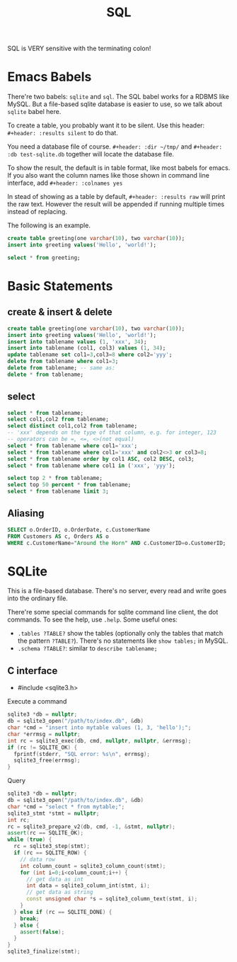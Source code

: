 #+TITLE: SQL

SQL is VERY sensitive with the terminating colon!

* Emacs Babels
There're two babels: =sqlite= and =sql=. The SQL babel works for a RDBMS like MySQL.
But a file-based sqlite database is easier to use, so we talk about =sqlite= babel here.

To create a table, you probably want it to be silent.
Use this header:
=#+header: :results silent=
to do that.

You need a database file of course.
=#+header: :dir ~/tmp/=
and
=#+header: :db test-sqlite.db=
together will locate the database file.

To show the result, the default is in table format, like most babels for emacs.
If you also want the column names like those shown in command line interface, add
=#+header: :colnames yes=

In stead of showing as a table by default, =#+header: :results raw= will print the raw text.
However the result will be appended if running multiple times instead of replacing.

The following is an example.

#+name: sqlite-populate-test
#+header: :results silent
#+header: :dir ~/tmp/
#+header: :db test-sqlite.db
#+BEGIN_SRC sqlite
create table greeting(one varchar(10), two varchar(10));
insert into greeting values('Hello', 'world!');
#+END_SRC

#+name: sqlite-populate-test
#+header: :colnames yes
#+header: :dir ~/tmp/
#+header: :db test-sqlite.db
#+BEGIN_SRC sqlite
select * from greeting;
#+END_SRC

* Basic Statements
** create & insert & delete
#+BEGIN_SRC sqlite
  create table greeting(one varchar(10), two varchar(10));
  insert into greeting values('Hello', 'world!');
  insert into tablename values (1, 'xxx', 34);
  insert into tablename (col1, col3) values (1, 34);
  update tablename set col1=3,col3=8 where col2='yyy';
  delete from tablename where col1=3;
  delete from tablename; -- same as:
  delete * from tablename;
#+END_SRC
** select
#+BEGIN_SRC sqlite
  select * from tablename;
  select col1,col2 from tablename;
  select distinct col1,col2 from tablename;
  -- 'xxx' depends on the type of that column, e.g. for integer, 123
  -- operators can be =, <=, <>(not equal)
  select * from tablename where col1='xxx';
  select * from tablename where col1='xxx' and col2<>3 or col3=8;
  select * from tablename order by col1 ASC, col2 DESC, col3;
  select * from tablename where col1 in ('xxx', 'yyy');

  select top 2 * from tablename;
  select top 50 percent * from tablename;
  select * from tablename limit 3;
#+END_SRC

** Aliasing
#+BEGIN_SRC sqlite
SELECT o.OrderID, o.OrderDate, c.CustomerName
FROM Customers AS c, Orders AS o
WHERE c.CustomerName="Around the Horn" AND c.CustomerID=o.CustomerID;
#+END_SRC

* SQLite
This is a file-based database.
There's no server, every read and write goes into the ordinary file.

There're some special commands for sqlite command line client, the dot commands.
To see the help, use =.help=.
Some useful ones:
- =.tables ?TABLE?= show the tables (optionally only the tables that match the pattern =?TABLE?=).
  There's no statements like =show tables;= in MySQL.
- =.schema ?TABLE?=: similar to =describe tablename;=



** C interface

- #include <sqlite3.h>

Execute a command

#+BEGIN_SRC cpp
  sqlite3 *db = nullptr;
  db = sqlite3_open("/path/to/index.db", &db)
  char *cmd = "insert into mytable values (1, 3, 'hello');";
  char *errmsg = nullptr;
  int rc = sqlite3_exec(db, cmd, nullptr, nullptr, &errmsg);
  if (rc != SQLITE_OK) {
    fprintf(stderr, "SQL error: %s\n", errmsg);
    sqlite3_free(errmsg);
  }
#+END_SRC

Query

#+BEGIN_SRC cpp
  sqlite3 *db = nullptr;
  db = sqlite3_open("/path/to/index.db", &db)
  char *cmd = "select * from mytable;";
  sqlite3_stmt *stmt = nullptr;
  int rc;
  rc = sqlite3_prepare_v2(db, cmd, -1, &stmt, nullptr);
  assert(rc == SQLITE_OK);
  while (true) {
    rc = sqlite3_step(stmt);
    if (rc == SQLITE_ROW) {
      // data row
      int column_count = sqlite3_column_count(stmt);
      for (int i=0;i<column_count;i++) {
        // get data as int
        int data = sqlite3_column_int(stmt, i);
        // get data as string
        const unsigned char *s = sqlite3_column_text(stmt, i);
      }
    } else if (rc == SQLITE_DONE) {
      break;
    } else {
      assert(false);
    }
  }
  sqlite3_finalize(stmt);
#+END_SRC

